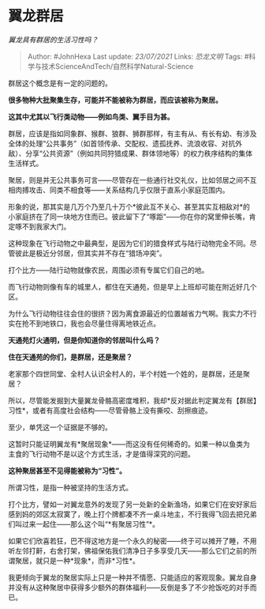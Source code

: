 * 翼龙群居
  :PROPERTIES:
  :CUSTOM_ID: 翼龙群居
  :END:

/翼龙具有群居的生活习性吗？/

#+BEGIN_QUOTE
  Author: #JohnHexa Last update: /23/07/2021/ Links: [[恐龙文明]] Tags:
  #科学与技术ScienceAndTech/自然科学Natural-Science
#+END_QUOTE

群居这个概念是有一定的问题的。

*很多物种大批聚集生存，可能并不能被称为群居，而应该被称为聚居。*

*这其中尤其以飞行类动物------例如鸟类、翼手目为甚。*

群居，应该是指如同象群、猴群、狼群、狮群那样，有主有从、有长有幼、有涉及全体的处理“公共事务”（如首领传承、交配权、遗孤抚养、流浪收容、对抗外敌）、分享“公共资源”（例如共同狩猎成果、群体领地等）的权力秩序结构的集体生活样式。

聚居，则是并无公共事务可言------尽管存在一些通行社交礼仪，比如邻居之间不互相肉搏攻击、同类不相食等------关系结构几乎仅限于直系小家庭范围内。

形象的说，那其实是几万个乃至几十万个*彼此互不关心、甚至其实互相敌对*的小家庭挤在了同一块地方住而已。彼此留下了“啄距”------你在你的窝里伸长嘴，肯定啄不到我家大门。

这种现象在飞行动物之中最典型，是因为它们的猎食样式与陆行动物完全不同。尽管彼此是极近分邻居，但其实并不存在“猎场冲突”。

打个比方------陆行动物就像农民，周围必须有专属它们自己的地。

而飞行动物则像有车的城里人，都住在天通苑，但是早上上班却可能在附近好几个区。

为什么飞行动物往往会住的很挤？因为离食源最近的位置越省力气啊。我实力不行实在抢不到地铁口，我也会尽量住得离地铁近点。

*天通苑灯火通明，但是你知道你的邻居叫什么吗？*

*住在天通苑的你们，是群居，还是聚居？*

老家那个四世同堂、全村人认识全村人的，半个村姓一个姓的，是群居，还是聚居？

所以，尽管能发掘到大量翼龙骨骼高密度堆积，我却*反对据此判定翼龙有【群居】习性*，或者有高度社会结构------尽管骨骼上没有撕咬、刮擦痕迹。

至少，单凭这一个证据是不够的。

这暂时只能证明翼龙有*聚居现象*------而这没有任何稀奇的。如果一种以鱼类为主食的飞行动物不是以这个方式生活，才是值得深究的问题。

*这种聚居甚至不见得能被称为“习性”。*

所谓习性，是指一种被坚持的生活方式。

打个比方，譬如一对翼龙意外的发现了另一处新的全新渔场，如果它们在安好家后感到妈的郊区太寂寞了，晚上打个牌都凑不齐一桌斗地主，不行我得飞回去把兄弟们叫过来一起住------那么这个叫“*有聚居习性”*。

如果它们欣喜若狂，巴不得这地方是一个永久的秘密------终于可以摊开了睡，不用听左邻打鼾，右舍打架，佛祖保佑我们清净日子多享受几天------那么它们之前的所谓聚居，就只是一种*现象*，而非*习性*。

我更倾向于翼龙的聚居实际上只是一种并不情愿、只能适应的客观现象。翼龙自身并没有从这种聚居中获得多少额外的群体福利------反倒是多了不少抢饭吃的对手而已。

